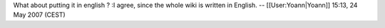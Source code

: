 What about putting it in english ? :I agree, since the whole wiki is
written in English. -- [[User:Yoann|Yoann]] 15:13, 24 May 2007 (CEST)
